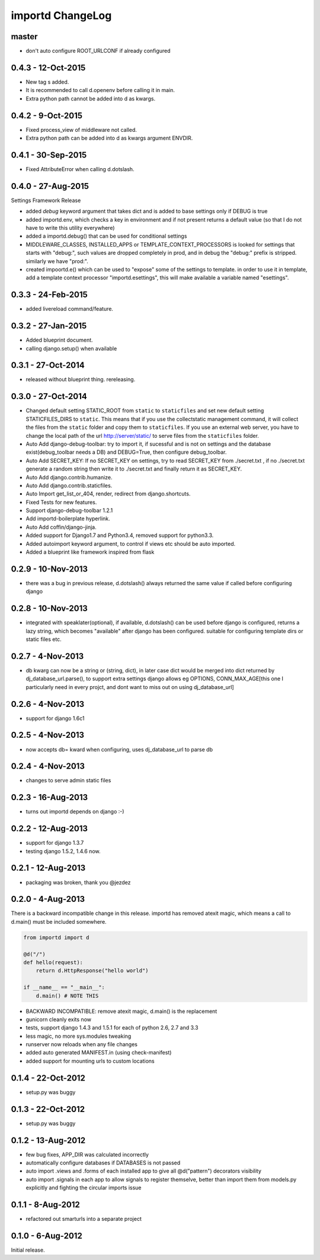 importd ChangeLog
=================

master
------

* don't auto configure ROOT_URLCONF if already configured

0.4.3 - 12-Oct-2015
-------------------
* New tag s added.  
* It is recommended to call d.openenv before calling it in main. 
* Extra python path cannot be added into d as kwargs. 
 
0.4.2 - 9-Oct-2015
------------------
* Fixed process_view of middleware not called. 
* Extra python path can be added into d as kwargs argument ENVDIR. 

0.4.1 - 30-Sep-2015
-------------------
* Fixed AttributeError when calling d.dotslash. 

0.4.0 - 27-Aug-2015
-------------------

Settings Framework Release

* added `debug` keyword argument that takes dict and is added to base settings
  only if DEBUG is true
* added importd.env, which checks a key in environment and if not present
  returns a default value (so that I do not have to write this utility
  everywhere)
* added a importd.debug() that can be used for conditional settings
* MIDDLEWARE_CLASSES, INSTALLED_APPS or TEMPLATE_CONTEXT_PROCESSORS is looked
  for settings that starts with "debug:", such values are dropped completely in
  prod, and in debug the "debug:" prefix is stripped. similarly we have "prod:".
* created impoortd.e() which can be used to "expose" some of the settings to
  template. in order to use it in template, add a template context processor
  "importd.esettings", this will make available a variable named "esettings".


0.3.3 - 24-Feb-2015
-------------------

* added livereload command/feature.


0.3.2 - 27-Jan-2015
-------------------

* Added blueprint document.
* calling django.setup() when available


0.3.1 - 27-Oct-2014
-------------------

* released without blueprint thing. rereleasing.


0.3.0 - 27-Oct-2014
-------------------

* Changed default setting STATIC_ROOT from ``static`` to ``staticfiles`` and set new default setting STATICFILES_DIRS to ``static``. This means that if you use the collectstatic management command, it will collect the files from the ``static`` folder and copy them to ``staticfiles``. If you use an external web server, you have to change the local path of the url http://server/static/ to serve files from the ``staticfiles`` folder.
* Auto Add django-debug-toolbar: try to import it, if sucessful and is not on settings and the database exist(debug_toolbar needs a DB) and DEBUG=True, then configure debug_toolbar.
* Auto Add SECRET_KEY: If no SECRET_KEY on settings, try to read SECRET_KEY from ./secret.txt , if no ./secret.txt generate a random string then write it to ./secret.txt and finally return it as SECRET_KEY.
* Auto Add django.contrib.humanize.
* Auto Add django.contrib.staticfiles.
* Auto Import get_list_or_404, render, redirect from django.shortcuts.
* Fixed Tests for new features.
* Support django-debug-toolbar 1.2.1
* Add importd-boilerplate hyperlink.
* Auto Add coffin/django-jinja.
* Added support for Django1.7 and Python3.4, removed support for python3.3.
* Added autoimport keyword argument, to control if views etc should be auto
  imported.
* Added a blueprint like framework inspired from flask


0.2.9 - 10-Nov-2013
-------------------

* there was a bug in previous release, d.dotslash() always returned the same
  value if called before configuring django


0.2.8 - 10-Nov-2013
-------------------

* integrated with speaklater(optional), if available, d.dotslash() can be used
  before django is configured, returns a lazy string, which becomes
  "available" after django has been configured. suitable for configuring
  template dirs or static files etc.


0.2.7 - 4-Nov-2013
------------------

* db kwarg can now be a string or (string, dict), in later case dict would be
  merged into dict returned by dj_database_url.parse(), to support extra
  settings django allows eg OPTIONS, CONN_MAX_AGE[this one I particularly need
  in every projct, and dont want to miss out on using dj_database_url]


0.2.6 - 4-Nov-2013
------------------

* support for django 1.6c1


0.2.5 - 4-Nov-2013
------------------

* now accepts db= kward when configuring, uses dj_database_url to parse db


0.2.4 - 4-Nov-2013
------------------

* changes to serve admin static files


0.2.3 - 16-Aug-2013
-------------------

* turns out importd depends on django :-)


0.2.2 - 12-Aug-2013
-------------------

* support for django 1.3.7
* testing django 1.5.2, 1.4.6 now.


0.2.1 - 12-Aug-2013
-------------------

* packaging was broken, thank you @jezdez


0.2.0 - 4-Aug-2013
------------------

There is a backward incompatible change in this release. importd has removed
atexit magic, which means a call to d.main() must be included somewhere.

.. code-block:: python

    from importd import d

    @d("/")
    def hello(request):
        return d.HttpResponse("hello world")

    if __name__ == "__main__":
        d.main() # NOTE THIS

* BACKWARD INCOMPATIBLE: remove atexit magic, d.main() is the replacement
* gunicorn cleanly exits now
* tests, support django 1.4.3 and 1.5.1 for each of python 2.6, 2.7 and 3.3
* less magic, no more sys.modules tweaking
* runserver now reloads when any file changes
* added auto generated MANIFEST.in (using check-manifest)
* added support for mounting urls to custom locations


0.1.4 - 22-Oct-2012
-------------------

* setup.py was buggy


0.1.3 - 22-Oct-2012
-------------------

* setup.py was buggy


0.1.2 - 13-Aug-2012
-------------------

* few bug fixes, APP_DIR was calculated incorrectly
* automatically configure databases if DATABASES is not passed
* auto import .views and .forms of each installed app to give all
  @d("pattern") decorators visibility
* auto import .signals in each app to allow signals to register themselve,
  better than import them from models.py explicitly and fighting the circular
  imports issue


0.1.1 - 8-Aug-2012
------------------

* refactored out smarturls into a separate project


0.1.0 - 6-Aug-2012
------------------

Initial release.

